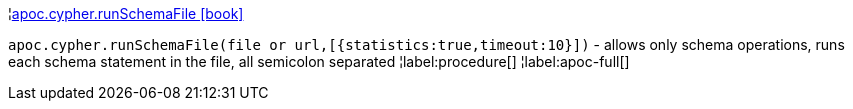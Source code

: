 ¦xref::overview/apoc.cypher/apoc.cypher.runSchemaFile.adoc[apoc.cypher.runSchemaFile icon:book[]] +

`apoc.cypher.runSchemaFile(file or url,[{statistics:true,timeout:10}])` - allows only schema operations, runs each schema statement in the file, all semicolon separated
¦label:procedure[]
¦label:apoc-full[]
